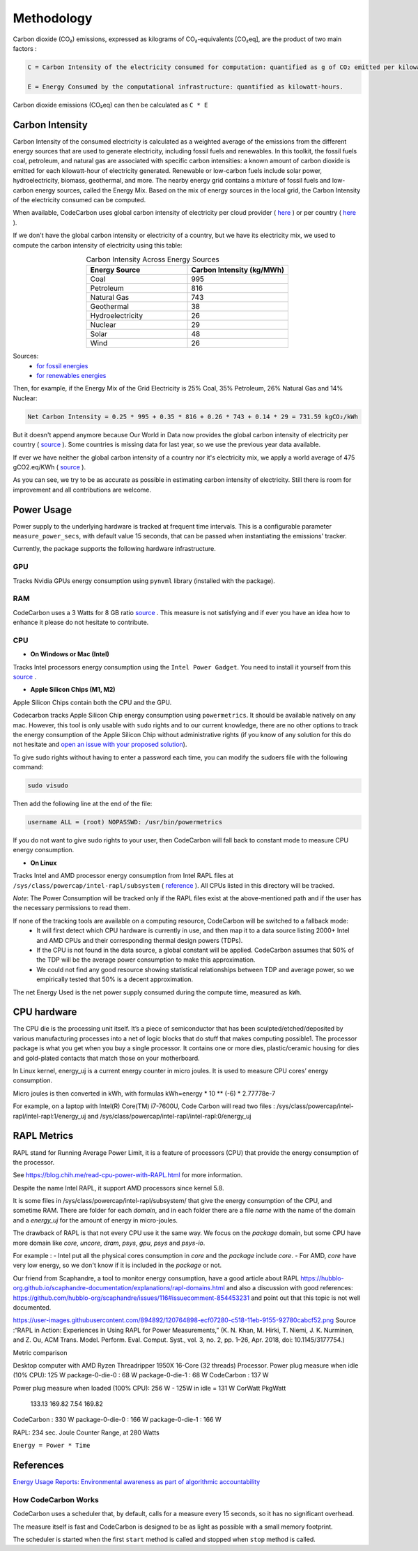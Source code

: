 .. _methodology:

Methodology
===========
Carbon dioxide (CO₂) emissions, expressed as kilograms of CO₂-equivalents [CO₂eq], are the product of two main factors :

.. code-block:: text

    C = Carbon Intensity of the electricity consumed for computation: quantified as g of CO₂ emitted per kilowatt-hour of electricity.

    E = Energy Consumed by the computational infrastructure: quantified as kilowatt-hours.

Carbon dioxide emissions (CO₂eq) can then be calculated as ``C * E``


Carbon Intensity
----------------
Carbon Intensity of the consumed electricity is calculated as a weighted average of the emissions from the different
energy sources that are used to generate electricity, including fossil fuels and renewables. In this toolkit, the fossil fuels coal, petroleum, and natural gas are associated with specific carbon intensities: a known amount of carbon dioxide is emitted for each kilowatt-hour of electricity generated. Renewable or low-carbon fuels include solar power, hydroelectricity, biomass, geothermal, and more. The nearby energy grid contains a mixture of fossil fuels and low-carbon energy sources, called the Energy Mix. Based on the mix of energy sources in the local grid, the Carbon Intensity of the electricity consumed can be computed.

.. image:: ./images/grid_energy_mix.png
            :align: center
            :alt: Grid Energy Mix
            :height: 300px
            :width: 350px

When available, CodeCarbon uses global carbon intensity of electricity per cloud provider ( `here <https://github.com/mlco2/codecarbon/blob/master/codecarbon/data/cloud/impact.csv>`_ ) or per country ( `here <https://github.com/mlco2/codecarbon/blob/master/codecarbon/data/private_infra/global_energy_mix.json>`_ ).

If we don't have the global carbon intensity or electricity of a country, but we have its electricity mix, we used to compute the carbon intensity of electricity using this table:

.. list-table:: Carbon Intensity Across Energy Sources
   :widths: 50 50
   :align: center
   :header-rows: 1

   * - Energy Source
     - Carbon Intensity (kg/MWh)
   * - Coal
     - 995
   * - Petroleum
     - 816
   * - Natural Gas
     - 743
   * - Geothermal
     - 38
   * - Hydroelectricity
     - 26
   * - Nuclear
     - 29
   * - Solar
     - 48
   * - Wind
     - 26

Sources:
 - `for fossil energies <https://github.com/responsibleproblemsolving/energy-usage#conversion-to-co2>`_
 - `for renewables energies <http://www.world-nuclear.org/uploadedFiles/org/WNA/Publications/Working_Group_Reports/comparison_of_lifecycle.pdf>`_


Then, for example, if the Energy Mix of the Grid Electricity is 25% Coal, 35% Petroleum, 26% Natural Gas and 14% Nuclear:

.. code-block:: text

    Net Carbon Intensity = 0.25 * 995 + 0.35 * 816 + 0.26 * 743 + 0.14 * 29 = 731.59 kgCO₂/kWh

But it doesn't append anymore because Our World in Data now provides the global carbon intensity of electricity per country ( `source <https://ourworldindata.org/grapher/carbon-intensity-electricity#explore-the-data>`_ ). Some countries is missing data for last year, so we use the previous year data available.

If ever we have neither the global carbon intensity of a country nor it's electricity mix, we apply a world average of 475 gCO2.eq/KWh ( `source <https://www.iea.org/reports/global-energy-co2-status-report-2019/emissions>`_ ).

As you can see, we try to be as accurate as possible in estimating carbon intensity of electricity. Still there is room for improvement and all contributions are welcome.


Power Usage
-----------
Power supply to the underlying hardware is tracked at frequent time intervals. This is a configurable parameter
``measure_power_secs``, with default value 15 seconds, that can be passed when instantiating the emissions' tracker.

Currently, the package supports the following hardware infrastructure.

GPU
~~~~

Tracks Nvidia GPUs energy consumption using ``pynvml`` library (installed with the package).

RAM
~~~~

CodeCarbon uses a 3 Watts for 8 GB ratio `source <https://www.crucial.com/support/articles-faq-memory/how-much-power-does-memory-use>`_ .
This measure is not satisfying and if ever you have an idea how to enhance it please do not hesitate to contribute.

CPU
~~~~

- **On Windows or Mac (Intel)**

Tracks Intel processors energy consumption using the ``Intel Power Gadget``. You need to install it yourself from this `source <https://www.intel.com/content/www/us/en/developer/articles/tool/power-gadget.html>`_ .

- **Apple Silicon Chips (M1, M2)**

Apple Silicon Chips contain both the CPU and the GPU.

Codecarbon tracks Apple Silicon Chip energy consumption using ``powermetrics``. It should be available natively on any mac.
However, this tool is only usable with ``sudo`` rights and to our current knowledge, there are no other options to track the energy consumption of the Apple Silicon Chip without administrative rights
(if you know of any solution for this do not hesitate and `open an issue with your proposed solution <https://github.com/mlco2/codecarbon/issues/>`_).

To give sudo rights without having to enter a password each time, you can modify the sudoers file with the following command:

.. code-block:: bash

    sudo visudo


Then add the following line at the end of the file:

.. code-block:: bash

    username ALL = (root) NOPASSWD: /usr/bin/powermetrics

If you do not want to give sudo rights to your user, then CodeCarbon will fall back to constant mode to measure CPU energy consumption.

- **On Linux**

Tracks Intel and AMD processor energy consumption from Intel RAPL files at ``/sys/class/powercap/intel-rapl/subsystem`` ( `reference <https://web.eece.maine.edu/~vweaver/projects/rapl/>`_ ).
All CPUs listed in this directory will be tracked.

*Note*: The Power Consumption will be tracked only if the RAPL files exist at the above-mentioned path and if the user has the necessary permissions to read them.


If none of the tracking tools are available on a computing resource, CodeCarbon will be switched to a fallback mode:
 - It will first detect which CPU hardware is currently in use, and then map it to a data source listing 2000+ Intel and AMD CPUs and their corresponding thermal design powers (TDPs).
 - If the CPU is not found in the data source, a global constant will be applied. CodeCarbon assumes that 50% of the TDP will be the average power consumption to make this approximation.
 - We could not find any good resource showing statistical relationships between TDP and average power, so we empirically tested that 50% is a decent approximation.

The net Energy Used is the net power supply consumed during the compute time, measured as ``kWh``.

CPU hardware
------------

The CPU die is the processing unit itself. It’s a piece of semiconductor that has been sculpted/etched/deposited by various manufacturing processes into a net of logic blocks that do stuff that makes computing possible1. The processor package is what you get when you buy a single processor. It contains one or more dies, plastic/ceramic housing for dies and gold-plated contacts that match those on your motherboard.

In Linux kernel, energy_uj is a current energy counter in micro joules. It is used to measure CPU cores’ energy consumption.

Micro joules is then converted in kWh, with formulas kWh=energy * 10 ** (-6) * 2.77778e-7

For example, on a laptop with Intel(R) Core(TM) i7-7600U, Code Carbon will read two files :
/sys/class/powercap/intel-rapl/intel-rapl:1/energy_uj and /sys/class/powercap/intel-rapl/intel-rapl:0/energy_uj


RAPL Metrics
------------
RAPL stand for Running Average Power Limit, it is a feature of processors (CPU) that provide the energy consumption of the processor.

See https://blog.chih.me/read-cpu-power-with-RAPL.html for more information.

Despite the name Intel RAPL, it support AMD processors since kernel 5.8.

It is some files in /sys/class/powercap/intel-rapl/subsystem/ that give the energy consumption of the CPU, and sometime RAM.
There are folder for each `domain`, and in each folder there are a file `name` with the name of the domain and a `energy_uj` for the amount of energy in micro-joules.

The drawback of RAPL is that not every CPU use it the same way. We focus on the `package` domain, but some CPU have more domain like `core`, `uncore`, `dram`, `psys`, `gpu`, `psys` and `psys-io`.

For example :
- Intel put all the physical cores consumption in `core` and the `package` include `core`.
- For AMD, `core` have very low energy, so we don't know if it is included in the `package` or not.

Our friend from Scaphandre, a tool to monitor energy consumption, have a good article about RAPL https://hubblo-org.github.io/scaphandre-documentation/explanations/rapl-domains.html and also a discussion with good references: https://github.com/hubblo-org/scaphandre/issues/116#issuecomment-854453231 and point out that this topic is not well documented.



https://user-images.githubusercontent.com/894892/120764898-ecf07280-c518-11eb-9155-92780cabcf52.png
Source :“RAPL in Action: Experiences in Using RAPL for Power Measurements,” (K. N. Khan, M. Hirki, T. Niemi, J. K. Nurminen, and Z. Ou, ACM Trans. Model. Perform. Eval. Comput. Syst., vol. 3, no. 2, pp. 1–26, Apr. 2018, doi: 10.1145/3177754.)

Metric comparison

Desktop computer with AMD Ryzen Threadripper 1950X 16-Core (32 threads) Processor.
Power plug measure when idle (10% CPU): 125 W
package-0-die-0 : 68 W
package-0-die-1 : 68 W
CodeCarbon : 137 W

Power plug measure when loaded (100% CPU): 256 W - 125W in idle = 131 W
CorWatt	PkgWatt
	133.13	169.82
	7.54	169.82
CodeCarbon : 330 W
package-0-die-0 : 166 W
package-0-die-1 : 166 W

RAPL: 234 sec. Joule Counter Range, at 280 Watts


``Energy = Power * Time``

References
----------
`Energy Usage Reports: Environmental awareness as part of algorithmic accountability <https://arxiv.org/pdf/1911.08354.pdf>`_


How CodeCarbon Works
~~~~~~~~~~~~~~~~~~~~

CodeCarbon uses a scheduler that, by default, calls for a measure every 15 seconds, so it has no significant overhead.

The measure itself is fast and CodeCarbon is designed to be as light as possible with a small memory footprint.

The scheduler is started when the first ``start`` method is called and stopped when ``stop`` method is called.
